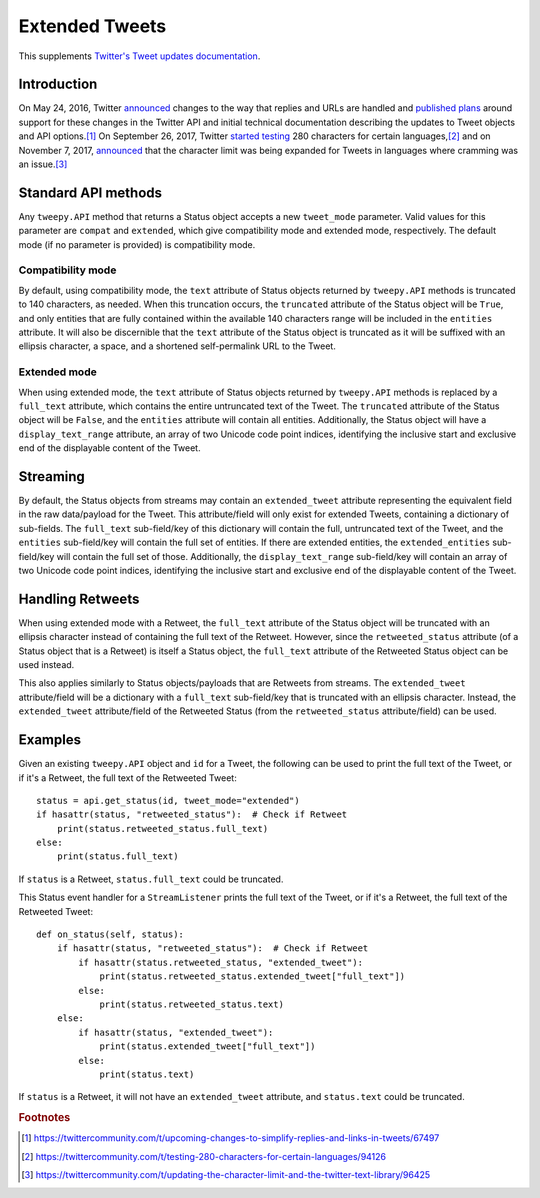 .. _extended_tweets:
.. _Twitter's Tweet updates documentation: https://developer.twitter.com/en/docs/tweets/tweet-updates

***************
Extended Tweets
***************

This supplements `Twitter's Tweet updates documentation`_.

Introduction
============

On May 24, 2016, Twitter
`announced <https://blog.twitter.com/express-even-more-in-140-characters>`_
changes to the way that replies and URLs are handled and
`published plans <https://blog.twitter.com/2016/doing-more-with-140-characters>`_
around support for these changes in the Twitter API and initial technical
documentation describing the updates to Tweet objects and API options.\ [#]_
On September 26, 2017, Twitter
`started testing <https://blog.twitter.com/official/en_us/topics/product/2017/Giving-you-more-characters-to-express-yourself.html>`_
280 characters for certain languages,\ [#]_ and on November 7, 2017,
`announced <https://blog.twitter.com/official/en_us/topics/product/2017/tweetingmadeeasier.html>`_
that the character limit was being expanded for Tweets in languages where
cramming was an issue.\ [#]_

Standard API methods
====================

Any ``tweepy.API`` method that returns a Status object accepts a new
``tweet_mode`` parameter. Valid values for this parameter are ``compat`` and
``extended``, which give compatibility mode and extended mode, respectively.
The default mode (if no parameter is provided) is compatibility mode.

Compatibility mode
------------------

By default, using compatibility mode, the ``text`` attribute of Status objects
returned by ``tweepy.API`` methods is truncated to 140 characters, as needed.
When this truncation occurs, the ``truncated`` attribute of the Status object
will be ``True``, and only entities that are fully contained within the
available 140 characters range will be included in the ``entities`` attribute.
It will also be discernible that the ``text`` attribute of the Status object
is truncated as it will be suffixed with an ellipsis character, a space, and a
shortened self-permalink URL to the Tweet.

Extended mode
-------------

When using extended mode, the ``text`` attribute of Status objects returned by
``tweepy.API`` methods is replaced by a ``full_text`` attribute, which
contains the entire untruncated text of the Tweet. The ``truncated`` attribute
of the Status object will be ``False``, and the ``entities`` attribute will
contain all entities. Additionally, the Status object will have a
``display_text_range`` attribute, an array of two Unicode code point indices,
identifying the inclusive start and exclusive end of the displayable content
of the Tweet.

Streaming
=========

By default, the Status objects from streams may contain an ``extended_tweet``
attribute representing the equivalent field in the raw data/payload for the
Tweet. This attribute/field will only exist for extended Tweets, containing a
dictionary of sub-fields. The ``full_text`` sub-field/key of this dictionary
will contain the full, untruncated text of the Tweet, and the ``entities``
sub-field/key will contain the full set of entities. If there are extended
entities, the ``extended_entities`` sub-field/key will contain the full set of
those. Additionally, the ``display_text_range`` sub-field/key will contain an
array of two Unicode code point indices, identifying the inclusive start and
exclusive end of the displayable content of the Tweet.

Handling Retweets
=================

When using extended mode with a Retweet, the ``full_text`` attribute of the
Status object will be truncated with an ellipsis character instead of
containing the full text of the Retweet. However, since the
``retweeted_status`` attribute (of a Status object that is a Retweet) is
itself a Status object, the ``full_text`` attribute of the Retweeted Status
object can be used instead.

This also applies similarly to Status objects/payloads that are Retweets from
streams. The ``extended_tweet`` attribute/field will be a dictionary with a
``full_text`` sub-field/key that is truncated with an ellipsis character.
Instead, the ``extended_tweet`` attribute/field of the Retweeted Status (from
the ``retweeted_status`` attribute/field) can be used.

Examples
========

Given an existing ``tweepy.API`` object and ``id`` for a Tweet, the following
can be used to print the full text of the Tweet, or if it's a Retweet, the
full text of the Retweeted Tweet::

   status = api.get_status(id, tweet_mode="extended")
   if hasattr(status, "retweeted_status"):  # Check if Retweet
       print(status.retweeted_status.full_text)
   else:
       print(status.full_text)

If ``status`` is a Retweet, ``status.full_text`` could be truncated.

This Status event handler for a ``StreamListener`` prints the full text of the
Tweet, or if it's a Retweet, the full text of the Retweeted Tweet::

   def on_status(self, status):
       if hasattr(status, "retweeted_status"):  # Check if Retweet
           if hasattr(status.retweeted_status, "extended_tweet"):
               print(status.retweeted_status.extended_tweet["full_text"])
           else:
               print(status.retweeted_status.text)
       else:
           if hasattr(status, "extended_tweet"):
               print(status.extended_tweet["full_text"])
           else:
               print(status.text)

If ``status`` is a Retweet, it will not have an ``extended_tweet`` attribute,
and ``status.text`` could be truncated.

.. rubric:: Footnotes

.. [#] https://twittercommunity.com/t/upcoming-changes-to-simplify-replies-and-links-in-tweets/67497
.. [#] https://twittercommunity.com/t/testing-280-characters-for-certain-languages/94126
.. [#] https://twittercommunity.com/t/updating-the-character-limit-and-the-twitter-text-library/96425
